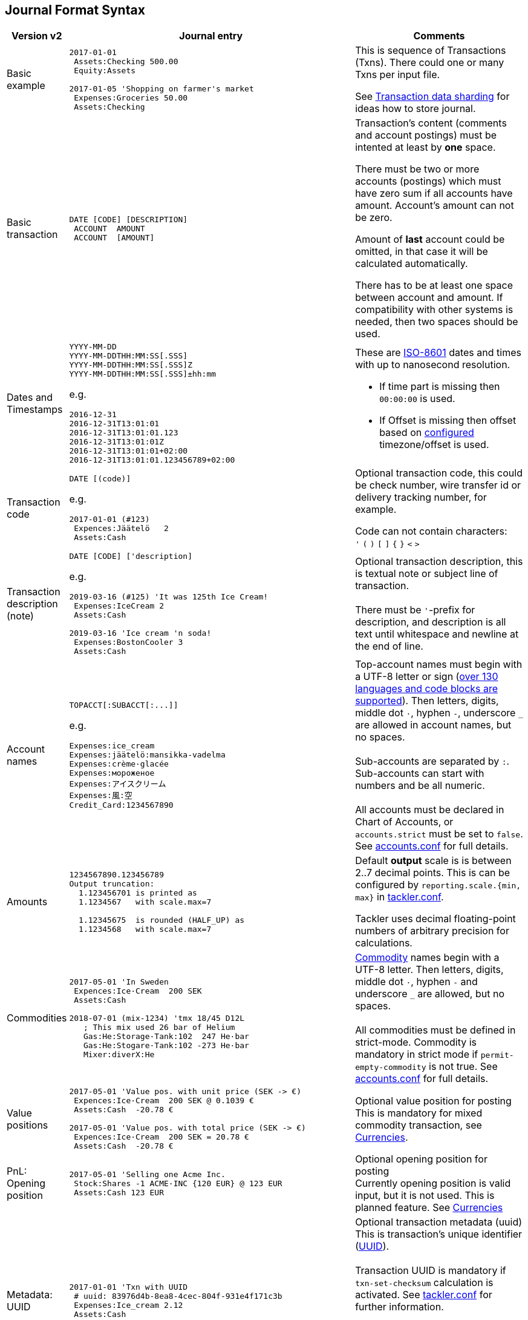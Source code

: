== Journal Format Syntax


[cols="1,5a,3a", options="header"]
|===
| Version v2
| Journal entry
| Comments

| Basic example
|
----
2017-01-01
 Assets:Checking 500.00
 Equity:Assets

2017-01-05 'Shopping on farmer's market
 Expenses:Groceries 50.00
 Assets:Checking

----
| This is sequence of Transactions (Txns). There could one
or many Txns per input file.

See xref:journal:sharding.adoc[Transaction data sharding] for ideas
how to store journal.

| Basic transaction
|
----
DATE [CODE] [DESCRIPTION]
 ACCOUNT  AMOUNT
 ACCOUNT  [AMOUNT]
----
| Transaction's content (comments and account postings) must be intented at least by *one* space. 

There must be two or more accounts (postings) which
must have zero sum if all accounts have amount. Account's amount can not be zero.

Amount of *last* account could be omitted, in that case it will be 
calculated automatically.

There has to be at least one space between account and amount.
If compatibility with other systems is needed, then two spaces should be used.


| Dates and Timestamps
| [[timestamps]]
----
YYYY-MM-DD
YYYY-MM-DDTHH:MM:SS[.SSS]
YYYY-MM-DDTHH:MM:SS[.SSS]Z
YYYY-MM-DDTHH:MM:SS[.SSS]±hh:mm
----

e.g.

----
2016-12-31
2016-12-31T13:01:01
2016-12-31T13:01:01.123
2016-12-31T13:01:01Z
2016-12-31T13:01:01+02:00
2016-12-31T13:01:01.123456789+02:00
----
| These are link:https://en.wikipedia.org/wiki/ISO_8601[ISO-8601] dates and times with up to nanosecond resolution.

* If time part is missing then `00:00:00` is used.
* If Offset is missing then offset based on xref:reference:tackler-conf.adoc[configured] timezone/offset is used.

| Transaction code
|
----
DATE [(code)]
----

e.g.

----
2017-01-01 (#123)
 Expences:Jäätelö   2
 Assets:Cash
----
| Optional transaction code, this could be check number, wire transfer id or 
delivery tracking number, for example. 

Code can not contain characters: +
  `'` `(` `)` `[` `]` `{` `}` `<` `>`

| Transaction description +
(note)

|
----
DATE [CODE] ['description]
----

e.g.

----
2019-03-16 (#125) 'It was 125th Ice Cream!
 Expenses:IceCream 2
 Assets:Cash

2019-03-16 'Ice cream 'n soda!
 Expenses:BostonCooler 3
 Assets:Cash
----

| Optional transaction description, this is textual note 
or subject line of transaction. +
 +
There must be `'`-prefix for description, and description is all text
until whitespace and newline at the end of line.

| Account names
|
----
TOPACCT[:SUBACCT[:...]]
----

e.g.

----
Expenses:ice_cream
Expenses:jäätelö:mansikka-vadelma
Expenses:crème·glacée
Expenses:мороженое
Expenses:アイスクリーム
Expenses:風:空
Credit_Card:1234567890
----
| Top-account names must begin with a UTF-8 letter or sign
(xref:reference:charsets.adoc[over 130 languages and code blocks are supported]).
Then letters, digits, middle dot `·`, hyphen `-`, underscore `_` are allowed in account names,
but no spaces. +
 +
Sub-accounts are separated by `:`. Sub-accounts can start with numbers and be all numeric. +
 +
All accounts must be declared in Chart of Accounts, or `accounts.strict` must be set to `false`.
See xref:reference:accounts-conf.adoc[accounts.conf] for full details.


| Amounts
|
----
1234567890.123456789
Output truncation:
  1.123456701 is printed as
  1.1234567   with scale.max=7

  1.12345675  is rounded (HALF_UP) as
  1.1234568   with scale.max=7
----
| 
Default *output* scale is is between 2..7 decimal points.  This is can be configured 
by `reporting.scale.{min, max}` in xref:reference:tackler-conf.adoc[tackler.conf].

Tackler uses decimal floating-point numbers of arbitrary precision for calculations.


| Commodities
|
----
2017-05-01 'In Sweden
 Expences:Ice·Cream  200 SEK
 Assets:Cash

2018-07-01 (mix-1234) 'tmx 18/45 D12L
   ; This mix used 26 bar of Helium
   Gas:He:Storage·Tank:102  247 He·bar
   Gas:He:Stogare·Tank:102 -273 He·bar
   Mixer:diverX:He
----
|xref:commodities:commodities.adoc[Commodity] names begin with a UTF-8 letter. Then
letters, digits, middle dot `·`, hyphen `-` and underscore `_` are allowed,
but no spaces. +
 +
All commodities must be defined in strict-mode.
Commodity is mandatory in strict mode if
`permit-empty-commodity` is not true.
See xref:reference:accounts-conf.adoc[accounts.conf] for full details.

| Value positions
| [[value-pos]]
----
2017-05-01 'Value pos. with unit price (SEK -> €)
 Expences:Ice·Cream  200 SEK @ 0.1039 €
 Assets:Cash  -20.78 €

2017-05-01 'Value pos. with total price (SEK -> €)
 Expences:Ice·Cream  200 SEK = 20.78 €
 Assets:Cash  -20.78 €
----
| Optional value position for posting +
This is mandatory for mixed commodity transaction,
see xref:commodities:currencies.adoc[Currencies].

| PnL: Opening position
|
----
2017-05-01 'Selling one Acme Inc.
 Stock:Shares -1 ACME·INC {120 EUR} @ 123 EUR
 Assets:Cash 123 EUR
----
| Optional opening position for posting +
Currently opening position is valid input, but it is not used.
This is planned feature. See xref:commodities:currencies.adoc[Currencies]


| Metadata: UUID
|
----
2017-01-01 'Txn with UUID
 # uuid: 83976d4b-8ea8-4cec-804f-931e4f171c3b
 Expenses:Ice_cream 2.12
 Assets:Cash
----
| Optional transaction metadata (uuid) +
This is transaction's unique identifier (link:https://en.wikipedia.org/wiki/Universally_unique_identifier[UUID]). +
 +
Transaction UUID is mandatory if `txn-set-checksum` calculation is activated.
See xref:reference:tackler-conf.adoc[tackler.conf]
for further information. +
 +
Transactions must have UUIDs, if deterministic, stable
and "distributed transaction producers"-proof sort order is needed
for xref:reports:report-register.adoc[register report]
or xref:reports:export-identity.adoc[identity export].

| Metadata: Location
|
----
2019-05-01 'Txn with Location
 # location: geo:60.167,24.955,5
 Expenses:Ice_cream 2.12
 Assets:Cash
----
| Optional xref:usage:gis/txn-geo-location.adoc[Geo Location for Transaction] +
Since v0.31


| Metadata: Txn Tags
| [[txn-tags]]
----
2019-05-01 'Txn with tags
 # tags: cranberry, caramel
 Expenses:Ice_cream 2.12
 Assets:Cash
----
| Optional transaction tags +
Txn tags could be used select subselection of txns for reports.
See: xref:usage:txn-filters.adoc#txn-tags[Txn Tag Filters] +
Since v0.34

| Comments
|
----
2017-01-01 'Txn with comment
 ; txn level comment
 Expenses:groceries 12.00 ; posting comment
 assets:checking
----
| Optional transaction comment +
There must be space after `;` character.


| Transaction comments
|
----
2017-01-01 'Txn with multiline comment
 ; it was warm
 ; and sunny day
 Expenses:Jäätelö 2.12
 Assets:Cash
----
| Optional transaction comment +
This can span over multiple lines.
There must be space after `;` character.


| Posting comments
|
----
2017-01-01 'Posting with comment
 Expenses:Jäätelö 2.12 ; Strawberry ice cream!
 Assets:Cash
----

| Optional posting comment +
There must be space after `;` character.

|===
